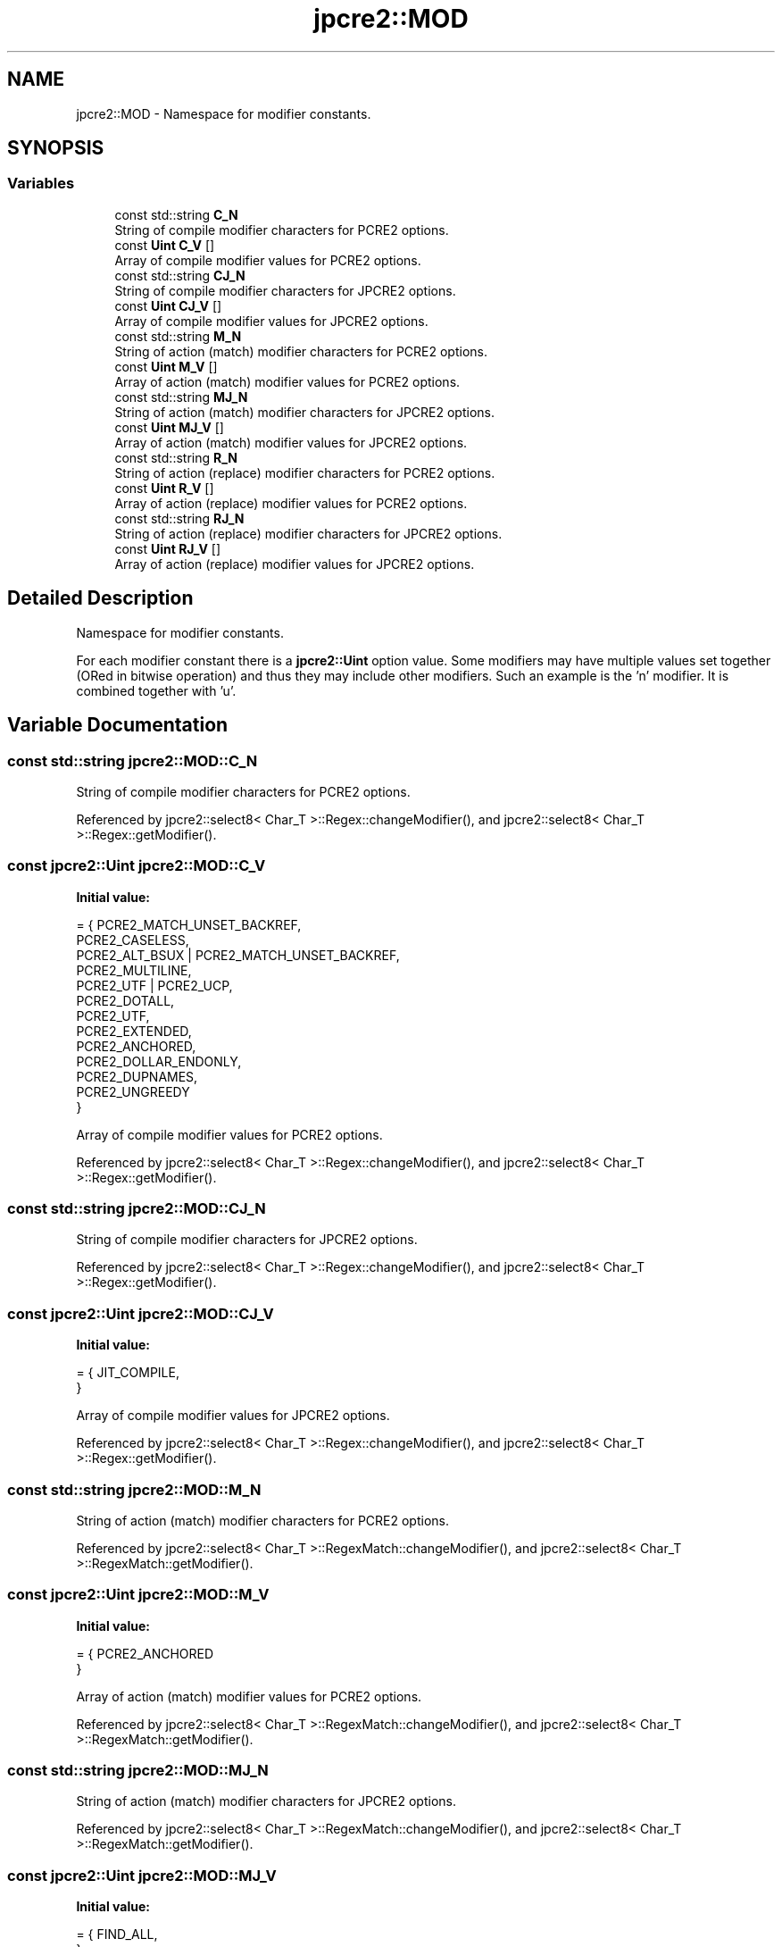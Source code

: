 .TH "jpcre2::MOD" 3 "Sun Sep 25 2016" "Version 10.27.02" "JPCRE2" \" -*- nroff -*-
.ad l
.nh
.SH NAME
jpcre2::MOD \- Namespace for modifier constants\&.  

.SH SYNOPSIS
.br
.PP
.SS "Variables"

.in +1c
.ti -1c
.RI "const std::string \fBC_N\fP"
.br
.RI "String of compile modifier characters for PCRE2 options\&. "
.ti -1c
.RI "const \fBUint\fP \fBC_V\fP []"
.br
.RI "Array of compile modifier values for PCRE2 options\&. "
.ti -1c
.RI "const std::string \fBCJ_N\fP"
.br
.RI "String of compile modifier characters for JPCRE2 options\&. "
.ti -1c
.RI "const \fBUint\fP \fBCJ_V\fP []"
.br
.RI "Array of compile modifier values for JPCRE2 options\&. "
.ti -1c
.RI "const std::string \fBM_N\fP"
.br
.RI "String of action (match) modifier characters for PCRE2 options\&. "
.ti -1c
.RI "const \fBUint\fP \fBM_V\fP []"
.br
.RI "Array of action (match) modifier values for PCRE2 options\&. "
.ti -1c
.RI "const std::string \fBMJ_N\fP"
.br
.RI "String of action (match) modifier characters for JPCRE2 options\&. "
.ti -1c
.RI "const \fBUint\fP \fBMJ_V\fP []"
.br
.RI "Array of action (match) modifier values for JPCRE2 options\&. "
.ti -1c
.RI "const std::string \fBR_N\fP"
.br
.RI "String of action (replace) modifier characters for PCRE2 options\&. "
.ti -1c
.RI "const \fBUint\fP \fBR_V\fP []"
.br
.RI "Array of action (replace) modifier values for PCRE2 options\&. "
.ti -1c
.RI "const std::string \fBRJ_N\fP"
.br
.RI "String of action (replace) modifier characters for JPCRE2 options\&. "
.ti -1c
.RI "const \fBUint\fP \fBRJ_V\fP []"
.br
.RI "Array of action (replace) modifier values for JPCRE2 options\&. "
.in -1c
.SH "Detailed Description"
.PP 
Namespace for modifier constants\&. 

For each modifier constant there is a \fBjpcre2::Uint\fP option value\&. Some modifiers may have multiple values set together (ORed in bitwise operation) and thus they may include other modifiers\&. Such an example is the 'n' modifier\&. It is combined together with 'u'\&. 
.SH "Variable Documentation"
.PP 
.SS "const std::string jpcre2::MOD::C_N"

.PP
String of compile modifier characters for PCRE2 options\&. 
.PP
Referenced by jpcre2::select8< Char_T >::Regex::changeModifier(), and jpcre2::select8< Char_T >::Regex::getModifier()\&.
.SS "const \fBjpcre2::Uint\fP jpcre2::MOD::C_V"
\fBInitial value:\fP
.PP
.nf
= { PCRE2_MATCH_UNSET_BACKREF,                  
                                            PCRE2_CASELESS,                             
                                            PCRE2_ALT_BSUX | PCRE2_MATCH_UNSET_BACKREF, 
                                            PCRE2_MULTILINE,                            
                                            PCRE2_UTF | PCRE2_UCP,                      
                                            PCRE2_DOTALL,                               
                                            PCRE2_UTF,                                  
                                            PCRE2_EXTENDED,                             
                                            PCRE2_ANCHORED,                             
                                            PCRE2_DOLLAR_ENDONLY,                       
                                            PCRE2_DUPNAMES,                             
                                            PCRE2_UNGREEDY                              
                                          }
.fi
.PP
Array of compile modifier values for PCRE2 options\&. 
.PP
Referenced by jpcre2::select8< Char_T >::Regex::changeModifier(), and jpcre2::select8< Char_T >::Regex::getModifier()\&.
.SS "const std::string jpcre2::MOD::CJ_N"

.PP
String of compile modifier characters for JPCRE2 options\&. 
.PP
Referenced by jpcre2::select8< Char_T >::Regex::changeModifier(), and jpcre2::select8< Char_T >::Regex::getModifier()\&.
.SS "const \fBjpcre2::Uint\fP jpcre2::MOD::CJ_V"
\fBInitial value:\fP
.PP
.nf
= { JIT_COMPILE,                                
                                          }
.fi
.PP
Array of compile modifier values for JPCRE2 options\&. 
.PP
Referenced by jpcre2::select8< Char_T >::Regex::changeModifier(), and jpcre2::select8< Char_T >::Regex::getModifier()\&.
.SS "const std::string jpcre2::MOD::M_N"

.PP
String of action (match) modifier characters for PCRE2 options\&. 
.PP
Referenced by jpcre2::select8< Char_T >::RegexMatch::changeModifier(), and jpcre2::select8< Char_T >::RegexMatch::getModifier()\&.
.SS "const \fBjpcre2::Uint\fP jpcre2::MOD::M_V"
\fBInitial value:\fP
.PP
.nf
= { PCRE2_ANCHORED                               
                                         }
.fi
.PP
Array of action (match) modifier values for PCRE2 options\&. 
.PP
Referenced by jpcre2::select8< Char_T >::RegexMatch::changeModifier(), and jpcre2::select8< Char_T >::RegexMatch::getModifier()\&.
.SS "const std::string jpcre2::MOD::MJ_N"

.PP
String of action (match) modifier characters for JPCRE2 options\&. 
.PP
Referenced by jpcre2::select8< Char_T >::RegexMatch::changeModifier(), and jpcre2::select8< Char_T >::RegexMatch::getModifier()\&.
.SS "const \fBjpcre2::Uint\fP jpcre2::MOD::MJ_V"
\fBInitial value:\fP
.PP
.nf
= { FIND_ALL,                                   
                                          }
.fi
.PP
Array of action (match) modifier values for JPCRE2 options\&. 
.PP
Referenced by jpcre2::select8< Char_T >::RegexMatch::changeModifier(), and jpcre2::select8< Char_T >::RegexMatch::getModifier()\&.
.SS "const std::string jpcre2::MOD::R_N"

.PP
String of action (replace) modifier characters for PCRE2 options\&. 
.PP
Referenced by jpcre2::select8< Char_T >::RegexReplace::changeModifier(), and jpcre2::select8< Char_T >::RegexReplace::getModifier()\&.
.SS "const \fBjpcre2::Uint\fP jpcre2::MOD::R_V"
\fBInitial value:\fP
.PP
.nf
= { PCRE2_SUBSTITUTE_UNSET_EMPTY,                
                                           PCRE2_SUBSTITUTE_UNKNOWN_UNSET | PCRE2_SUBSTITUTE_UNSET_EMPTY,   
                                           PCRE2_SUBSTITUTE_GLOBAL,                     
                                           PCRE2_SUBSTITUTE_EXTENDED                    
                                         }
.fi
.PP
Array of action (replace) modifier values for PCRE2 options\&. 
.PP
Referenced by jpcre2::select8< Char_T >::RegexReplace::changeModifier(), and jpcre2::select8< Char_T >::RegexReplace::getModifier()\&.
.SS "const std::string jpcre2::MOD::RJ_N"

.PP
String of action (replace) modifier characters for JPCRE2 options\&. 
.PP
Referenced by jpcre2::select8< Char_T >::RegexReplace::changeModifier(), and jpcre2::select8< Char_T >::RegexReplace::getModifier()\&.
.SS "const \fBjpcre2::Uint\fP jpcre2::MOD::RJ_V"
\fBInitial value:\fP
.PP
.nf
= { NONE
                                          }
.fi
.PP
Array of action (replace) modifier values for JPCRE2 options\&. 
.PP
Referenced by jpcre2::select8< Char_T >::RegexReplace::changeModifier(), and jpcre2::select8< Char_T >::RegexReplace::getModifier()\&.
.SH "Author"
.PP 
Generated automatically by Doxygen for JPCRE2 from the source code\&.
